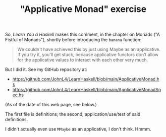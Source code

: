 # -*- org -*-
#+TITLE: "Applicative Monad" exercise
#+COLUMNS: %12TODO %10WHO %3PRIORITY(PRI) %3HOURS(HRS){est+} %85ITEM
# #+INFOJS_OPT: view:showall toc:t ltoc:nil path:../org-info.js mouse:#B3F2E3
# Pandoc needs H:9; default is H:3.
# `^:nil' means raw underscores and carets are not interpreted to mean sub- and superscript.  (Use {} to force interpretation.)
#+OPTIONS: author:nil creator:t H:9 ^:{}
#+HTML_HEAD: <link rel="stylesheet" href="https://fonts.googleapis.com/css?family=IBM+Plex+Mono:400,400i,600,600i|IBM+Plex+Sans:400,400i,600,600i|IBM+Plex+Serif:400,400i,600,600i">
#+HTML_HEAD: <link rel="stylesheet" type="text/css" href="/org-mode.css" />

# Generates "up" and "home" links ("." is "current directory").  Can comment one out.
#+HTML_LINK_UP: .
#+HTML_LINK_HOME: /index.html

# Use ``#+ATTR_HTML: :class lower-alpha'' on line before list to use the following class.
# See https://emacs.stackexchange.com/a/18943/17421
# 
#+HTML_HEAD: <style type="text/css">
#+HTML_HEAD:  ol.lower-alpha { list-style-type: lower-alpha; }
#+HTML_HEAD: </style>

So, /Learn You a Haskell/ makes this comment, in the chapter on Monads ("A Fistful of Monads"),
shortly before introducing the =banana= function:

#+BEGIN_QUOTE
We couldn't have achieved this by just using Maybe as an applicative. If you try it, you'll get
stuck, because applicative functors don't allow for the applicative values to interact with each
other very much.
#+END_QUOTE

But I did it.  See my GitHub repository at:

- https://github.com/JohnL4/LearnHaskell/blob/main/ApplicativeMonad.hs
- https://github.com/JohnL4/LearnHaskell/blob/main/ApplicativeMonadSpec.hs

(As of the date of this web page, see below.)

The first file is definitions; the second, application/use/test of said definitions.

I didn't actually even use =MMaybe= as an applicative, I don't think.  Hmmm.
